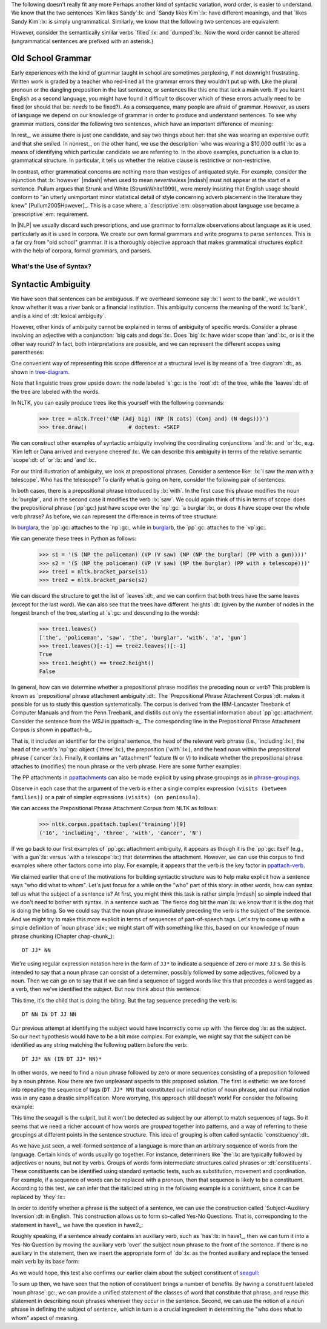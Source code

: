 
The following doesn't really fit any more
Perhaps another kind of syntactic variation, word order, is easier to
understand.  We know that the two sentences `Kim likes Sandy`:lx: and
`Sandy likes Kim`:lx: have different meanings, and that `likes Sandy
Kim`:lx: is simply ungrammatical.  Similarly, we know that the
following two sentences are equivalent:

.. ex::
  .. ex:: The farmer *loaded* the cart with sand
  .. ex:: The farmer *loaded* sand into the cart

However, consider the semantically similar verbs `filled`:lx: and `dumped`:lx:.
Now the word order cannot be altered (ungrammatical sentences are
prefixed with an asterisk.)

.. ex::
  .. ex:: The farmer *filled* the cart with sand
  .. ex:: \*The farmer *filled* sand into the cart
  .. ex:: \*The farmer *dumped* the cart with sand
  .. ex:: The farmer *dumped* sand into the cart



Old School Grammar
------------------

Early experiences with the kind of grammar taught in school are sometimes perplexing,
if not downright frustrating.
Written work is graded by a teacher who red-lined all
the grammar errors they wouldn't put up with.
Like the plural pronoun or the dangling preposition in the last sentence,
or sentences like this one that lack a main verb.
If you learnt English as a second language, you might have found it difficult
to discover which of these errors actually need to be fixed (or should that be: *needs* to be fixed?).
As a consequence, many people are afraid of grammar.  However, as users of
language we depend on our knowledge of grammar in order to produce and
understand sentences.  To see why grammar matters, consider the following
two sentences, which have an important difference of meaning:

.. ex::
  .. _rest:
  .. ex:: The vice-presidential candidate, who was wearing a $10,000 outfit,
	  smiled broadly.
  .. _nonrest:
  .. ex:: The vice-presidential candidate who was wearing a $10,000 outfit smiled broadly.

In rest_, we assume there is just one candidate, and say
two things about her: that she was wearing an expensive outfit and that she smiled. In
nonrest_, on the other hand, we use the description `who was wearing a $10,000 outfit`:lx:
as a means of identifying which particular candidate we are referring to.
In the above examples, punctuation is a clue to grammatical structure.  In particular,
it tells us whether the relative clause is restrictive or non-restrictive. 

In contrast, other grammatical concerns are nothing more than
vestiges of antiquated style.  For example, consider the injunction that :lx:`however`
|mdash| when used to mean *nevertheless* |mdash|
must not appear at the start of a sentence.
Pullum argues that Strunk and White [StrunkWhite1999]_ were
merely insisting that English usage should conform to "an utterly
unimportant minor statistical detail of style concerning adverb
placement in the literature they knew" [Pullum2005However]_.
This is a case where, a `descriptive`:em: observation about language use became
a `prescriptive`:em: requirement.

In |NLP| we usually discard such prescriptions,
and use grammar to formalize observations about language as it is used,
particularly as it is used in corpora.
We create our own formal grammars and write programs to parse sentences.
This is a far cry from "old school" grammar.  It is a thoroughly objective
approach that makes grammatical structures explicit with the help of
corpora, formal grammars, and parsers.

.. _sec-whats-the-use-of-syntax:


.. 

-------------------------
What's the Use of Syntax?
-------------------------


Syntactic Ambiguity
-------------------

We have seen that sentences can be ambiguous.  If we overheard someone
say :lx:`I went to the bank`, we wouldn't know whether it was
a river bank or a financial institution.  This ambiguity concerns
the meaning of the word :lx:`bank`, and is a kind of :dt:`lexical
ambiguity`.

However, other kinds of ambiguity cannot be explained in terms of
ambiguity of specific words.  Consider a phrase involving
an adjective with a conjunction:
`big cats and dogs`:lx:.
Does `big`:lx: have wider scope than `and`:lx:, or is it the other way
round? In fact, both interpretations are possible, and we can
represent the different scopes using parentheses:

.. ex::
  .. ex::  big (cats and dogs)
  .. ex::  (big cats) and dogs

One convenient way of representing this scope difference at a structural
level is by means of a `tree diagram`:dt:, as shown in tree-diagram_.

.. _tree-diagram:
.. ex::
  .. ex::
    .. tree:: (NP (Adj big)
		  (NP
		     (N cats)
		     (Conj and)
		     (N dogs)))
  .. ex::
    .. tree:: (NP (NP
		     (Adj big)
		     (N cats))
		  (Conj and)
		  (NP
		     (N dogs)))

Note that linguistic trees grow upside down: the node labeled `s`:gc:
is the `root`:dt: of the tree, while the `leaves`:dt: of the tree are
labeled with the words.

In NLTK, you can easily produce trees like this yourself with the
following commands:

    >>> tree = nltk.Tree('(NP (Adj big) (NP (N cats) (Conj and) (N dogs)))')
    >>> tree.draw()             # doctest: +SKIP

We can construct other examples of syntactic ambiguity
involving the coordinating conjunctions `and`:lx: and `or`:lx:, e.g.
`Kim left or Dana arrived and everyone cheered`:lx:.
We can describe this ambiguity in terms of the relative
semantic `scope`:dt: of `or`:lx: and `and`:lx:.

For our third illustration of ambiguity, we look at
prepositional phrases.
Consider a sentence like: :lx:`I saw the man with a telescope`.  Who
has the telescope?  To clarify what is going on here, consider the
following pair of sentences:

.. ex::
  .. ex:: The policeman saw a burglar *with a gun*.
	 (not some other burglar)
  .. ex:: The policeman saw a burglar *with a telescope*.
	 (not with his naked eye)

In both cases, there is a prepositional phrase introduced by
:lx:`with`.  In the first case this phrase modifies the noun
:lx:`burglar`, and in the second case it modifies the verb :lx:`saw`.
We could again think of this in terms of scope: does the prepositional
phrase (`pp`:gc:) just have scope over the `np`:gc:
`a burglar`:lx:, or does it have scope over
the whole verb phrase? As before, we can represent the difference in terms
of tree structure:

.. _burglar:
.. ex::
  .. ex::
    .. tree:: (S <NP the policeman>
		 (VP (V saw)
		     (NP <NP the burglar>
			 <PP with a gun>)))
  .. ex::
    .. tree:: (S <NP the policeman>
		 (VP (V saw)
		     <NP the burglar>
		     <PP with a telescope>))

In burglar_\ a, the `pp`:gc: attaches to the `np`:gc:,
while in burglar_\ b, the `pp`:gc: attaches to the `vp`:gc:.

We can generate these trees in Python as follows:

    >>> s1 = '(S (NP the policeman) (VP (V saw) (NP (NP the burglar) (PP with a gun))))'
    >>> s2 = '(S (NP the policeman) (VP (V saw) (NP the burglar) (PP with a telescope)))'
    >>> tree1 = nltk.bracket_parse(s1)
    >>> tree2 = nltk.bracket_parse(s2)

We can discard the structure to get the list of `leaves`:dt:, and
we can confirm that both trees have the same leaves (except for the last word).
We can also see that the trees have different `heights`:dt: (given by the
number of nodes in the longest branch of the tree, starting at `s`:gc:
and descending to the words):

    >>> tree1.leaves()
    ['the', 'policeman', 'saw', 'the', 'burglar', 'with', 'a', 'gun']
    >>> tree1.leaves()[:-1] == tree2.leaves()[:-1]
    True
    >>> tree1.height() == tree2.height()
    False

In general, how can we determine whether a prepositional phrase
modifies the preceding noun or verb? This problem is known as
`prepositional phrase attachment ambiguity`:dt:.
The `Prepositional Phrase Attachment Corpus`:dt: makes it
possible for us to study this question systematically.  The corpus is
derived from the IBM-Lancaster Treebank of Computer Manuals and from
the Penn Treebank, and distills out only the essential information
about `pp`:gc: attachment. Consider the sentence from the WSJ
in ppattach-a_.  The corresponding line in the Prepositional Phrase
Attachment Corpus is shown in ppattach-b_.

.. ex::
  .. _ppattach-a:
  .. ex::
     Four of the five surviving workers have asbestos-related diseases,
     including three with recently diagnosed cancer.
  .. _ppattach-b:
  .. ex::
     ::

       16 including three with cancer N

That is, it includes an identifier for the original sentence, the
head of the relevant verb phrase (i.e., `including`:lx:), the head of
the verb's `np`:gc: object (`three`:lx:), the preposition
(`with`:lx:), and the head noun within the prepositional phrase
(`cancer`:lx:). Finally, it contains an "attachment" feature (``N`` or
``V``) to indicate whether the prepositional phrase attaches to
(modifies) the noun phrase or the verb phrase. 
Here are some further examples:

.. _ppattachments:
.. ex::
   :: 

     47830 allow visits between families N
     47830 allow visits on peninsula V
     42457 acquired interest in firm N
     42457 acquired interest in 1986 V

The PP attachments in ppattachments_ can also be made explicit by
using phrase groupings as in phrase-groupings_.

.. _phrase-groupings:
.. ex::
   :: 

     allow (NP visits (PP between families))
     allow (NP visits) (PP on peninsula)
     acquired (NP interest (PP in firm))
     acquired (NP interest) (PP in 1986)

Observe in each case that the argument of the verb is either a single
complex expression ``(visits (between families))`` or a pair of
simpler expressions ``(visits) (on peninsula)``.

We can access the Prepositional Phrase Attachment Corpus from NLTK as follows:

    >>> nltk.corpus.ppattach.tuples('training')[9]
    ('16', 'including', 'three', 'with', 'cancer', 'N')

If we go back to our first examples of `pp`:gc: attachment ambiguity,
it appears as though it is the `pp`:gc: itself (e.g., `with a gun`:lx:
versus `with a telescope`:lx:) that determines the attachment. However,
we can use this corpus to find examples where other factors come into play.
For example, it appears that the verb is the key factor in ppattach-verb_.

.. _ppattach-verb:
.. ex::
   :: 

     8582 received offer from group V
     19131 rejected offer from group N



We claimed earlier that one of the motivations for building syntactic
structure was to help make explicit how a sentence says "who did what
to whom". Let's just focus for a while on the "who" part of this
story: in other words, how can syntax tell us what the subject of a
sentence is? At first, you might think this task is rather simple
|mdash| so simple indeed that we don't need to bother with syntax. In
a sentence such as `The fierce dog bit the man`:lx:
we know that it is the dog that is doing the biting. So we could
say that the noun phrase immediately preceding the verb is the
subject of the sentence. And we might try to make this more explicit
in terms of sequences of part-of-speech tags.  Let's try to come up with a simple
definition of `noun phrase`:idx:; we might start off with something
like this, based on our knowledge of noun phrase chunking (Chapter chap-chunk_):

::

    DT JJ* NN

We're using regular expression notation here in the form of
``JJ*`` to indicate a sequence of zero or more ``JJ`` \s. So this
is intended to say that a noun phrase can consist of a
determiner, possibly followed by some adjectives, followed by a
noun. Then we can go on to say that if we can find a sequence of
tagged words like this that precedes a word tagged as a verb, then
we've identified the subject. But now think about this sentence:

.. ex:: The child with a fierce dog bit the man.

This time, it's the child that is doing the biting. But the tag
sequence preceding the verb is:

::

    DT NN IN DT JJ NN

Our previous attempt at identifying the subject would have
incorrectly come up with `the fierce dog`:lx: as the subject.
So our next hypothesis would have to be a bit more complex. For
example, we might say that the subject can be identified as any string
matching the following pattern before the verb:

::

     DT JJ* NN (IN DT JJ* NN)*

In other words, we need to find a noun phrase followed by zero or more
sequences consisting of a preposition followed by a noun phrase. Now
there are two unpleasant aspects to this proposed solution. The first
is esthetic: we are forced into repeating the sequence of tags (``DT
JJ* NN``) that constituted our initial notion of noun phrase, and
our initial notion was in any case a drastic simplification. More
worrying, this approach still doesn't work! For consider the following
example:

.. _seagull:
.. ex:: The seagull that attacked the child with the fierce dog bit the man.

This time the seagull is the culprit, but it won't be detected as subject by our
attempt to match sequences of tags. So it seems that we need a
richer account of how words are *grouped* together into patterns, and
a way of referring to these groupings at different points in the
sentence structure. This idea of grouping is often called
syntactic `constituency`:dt:.

As we have just seen, a well-formed sentence of a language is more
than an arbitrary sequence of words from the language.  Certain kinds
of words usually go together.  For instance, determiners like `the`:lx:
are typically followed by adjectives or nouns, but not by verbs.
Groups of words form intermediate structures called phrases or
:dt:`constituents`.  These constituents can be identified using
standard syntactic tests, such as substitution, movement and
coordination.  For example, if a sequence of words can be replaced
with a pronoun, then that sequence is likely to be a constituent.
According to this test, we can infer that the italicized string in the
following example is a constituent, since it can be replaced by
`they`:lx:\:

.. ex::
  .. ex:: *Ordinary daily multivitamin and mineral supplements* could 
	 help adults with diabetes fight off some minor infections.
  .. ex:: *They* could help adults with diabetes fight off some minor
	 infections.

In order to identify whether a phrase is the subject of a sentence, we
can use the construction called `Subject-Auxiliary Inversion`:dt: in
English. This construction allows us to form so-called Yes-No
Questions. That is, corresponding to the statement in have1_, we have
the question in have2_:

.. ex::
  .. _have1:
  .. ex:: All the cakes have been eaten.
  .. _have2:
  .. ex:: Have *all the cakes* been eaten?

Roughly speaking, if a sentence already contains an auxiliary verb,
such as `has`:lx: in have1_, then we can turn it into a Yes-No
Question by moving the auxiliary verb 'over' the subject noun phrase
to the front of the sentence. If there is no auxiliary in the
statement, then we insert the appropriate form of `do`:lx: as the
fronted auxiliary and replace the tensed main verb by its base form:

.. ex::
  .. ex:: The fierce dog bit the man.
  .. ex:: Did *the fierce dog* bite the man?

As we would hope, this test also confirms our earlier claim about the
subject constituent of seagull_:

.. ex:: Did *the seagull that attacked the child with the fierce dog* bite
       the man?

To sum up then, we have seen that the notion of constituent brings a
number of benefits. By having a constituent labeled `noun phrase`:gc:,
we can provide a unified statement of the classes of word that
constitute that phrase, and reuse this statement in describing noun
phrases wherever they occur in the sentence. Second, we can use the
notion of a noun phrase in defining the subject of sentence, which in
turn is a crucial ingredient in determining the "who does what to
whom" aspect of meaning.

